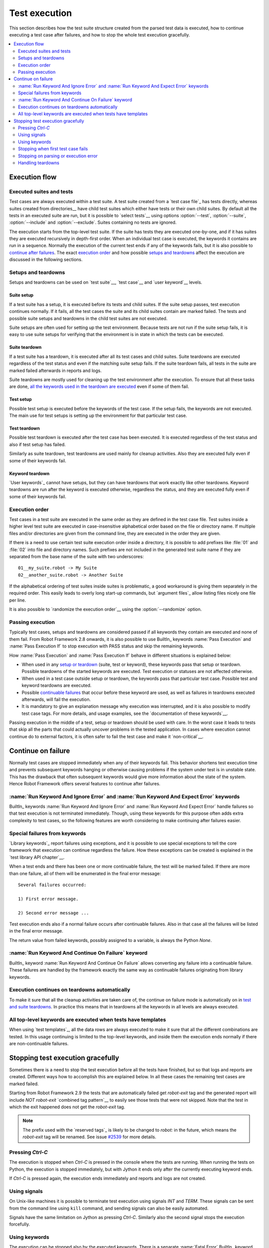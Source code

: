 Test execution
==============

This section describes how the test suite structure created from the parsed
test data is executed, how to continue executing a test case after failures,
and how to stop the whole test execution gracefully.

.. contents::
   :depth: 2
   :local:

Execution flow
--------------

Executed suites and tests
~~~~~~~~~~~~~~~~~~~~~~~~~

Test cases are always executed within a test suite. A test suite
created from a `test case file`_ has tests directly, whereas suites
created from directories__ have child test suites which either have
tests or their own child suites. By default all the tests in an
executed suite are run, but it is possible to `select tests`__ using
options :option:`--test`, :option:`--suite`, :option:`--include` and
:option:`--exclude`. Suites containing no tests are ignored.

The execution starts from the top-level test suite. If the suite has
tests they are executed one-by-one, and if it has suites they are
executed recursively in depth-first order. When an individual test
case is executed, the keywords it contains are run in a
sequence. Normally the execution of the current test ends if any
of the keywords fails, but it is also possible to
`continue after failures`__. The exact `execution order`_ and how
possible `setups and teardowns`_ affect the execution are discussed
in the following sections.

__ `Test suite directories`_
__ `Selecting test cases`_
__ `Continue on failure`_


Setups and teardowns
~~~~~~~~~~~~~~~~~~~~

Setups and teardowns can be used on `test suite`__, `test case`__ and
`user keyword`__ levels.

__ `Test setup and teardown`_
__ `Suite setup and teardown`_
__ `User keyword teardown`_

Suite setup
'''''''''''

If a test suite has a setup, it is executed before its tests and child
suites. If the suite setup passes, test execution continues
normally. If it fails, all the test cases the suite and its child
suites contain are marked failed. The tests and possible suite setups
and teardowns in the child test suites are not executed.

Suite setups are often used for setting up the test environment.
Because tests are not run if the suite setup fails, it is easy to use
suite setups for verifying that the environment is in state in which the
tests can be executed.

Suite teardown
''''''''''''''

If a test suite has a teardown, it is executed after all its test
cases and child suites. Suite teardowns are executed regardless of the
test status and even if the matching suite setup fails. If the suite
teardown fails, all tests in the suite are marked failed afterwards in
reports and logs.

Suite teardowns are mostly used for cleaning up the test environment
after the execution. To ensure that all these tasks are done, `all the
keywords used in the teardown are executed`__ even if some of them
fail.

__ `Continue on failure`_

Test setup
''''''''''

Possible test setup is executed before the keywords of the test case.
If the setup fails, the keywords are not executed. The main use
for test setups is setting up the environment for that particular test
case.

Test teardown
'''''''''''''

Possible test teardown is executed after the test case has been
executed. It is executed regardless of the test status and also
if test setup has failed.

Similarly as suite teardown, test teardowns are used mainly for
cleanup activities. Also they are executed fully even if some of their
keywords fail.

Keyword teardown
''''''''''''''''

`User keywords`_ cannot have setups, but they can have teardowns that work
exactly like other teardowns. Keyword teardowns are run after the keyword is
executed otherwise, regardless the status, and they are executed fully even
if some of their keywords fail.

Execution order
~~~~~~~~~~~~~~~

Test cases in a test suite are executed in the same order as they are defined
in the test case file. Test suites inside a higher level test suite are
executed in case-insensitive alphabetical order based on the file or directory
name. If multiple files and/or directories are given from the command line,
they are executed in the order they are given.

If there is a need to use certain test suite execution order inside a
directory, it is possible to add prefixes like :file:`01` and
:file:`02` into file and directory names. Such prefixes are not
included in the generated test suite name if they are separated from
the base name of the suite with two underscores::

   01__my_suite.robot -> My Suite
   02__another_suite.robot -> Another Suite

If the alphabetical ordering of test suites inside suites is
problematic, a good workaround is giving them separately in the
required order. This easily leads to overly long start-up commands,
but `argument files`_ allow listing files nicely one file per line.

It is also possible to `randomize the execution order`__ using
the :option:`--randomize` option.

__ `Randomizing execution order`_

Passing execution
~~~~~~~~~~~~~~~~~

Typically test cases, setups and teardowns are considered passed if
all keywords they contain are executed and none of them fail. From
Robot Framework 2.8 onwards, it is also possible to use BuiltIn_ keywords
:name:`Pass Execution` and :name:`Pass Execution If` to stop execution with
PASS status and skip the remaining keywords.

How :name:`Pass Execution` and :name:`Pass Execution If` behave
in different situations is explained below:

- When used in any `setup or teardown`__ (suite, test or keyword), these
  keywords pass that setup or teardown. Possible teardowns of the started
  keywords are executed. Test execution or statuses are not affected otherwise.

- When used in a test case outside setup or teardown, the keywords pass that
  particular test case. Possible test and keyword teardowns are executed.

- Possible `continuable failures`__ that occur before these keyword are used,
  as well as failures in teardowns executed afterwards, will fail the execution.

- It is mandatory to give an explanation message
  why execution was interrupted, and it is also possible to
  modify test case tags. For more details, and usage examples, see the
  `documentation of these keywords`__.

Passing execution in the middle of a test, setup or teardown should be
used with care. In the worst case it leads to tests that skip all the
parts that could actually uncover problems in the tested application.
In cases where execution cannot continue do to external factors,
it is often safer to fail the test case and make it `non-critical`__.

__ `Setups and teardowns`_
__ `Continue on failure`_
__ `BuiltIn`_
__ `Setting criticality`_

Continue on failure
-------------------

Normally test cases are stopped immediately when any of their keywords
fail. This behavior shortens test execution time and prevents
subsequent keywords hanging or otherwise causing problems if the
system under test is in unstable state. This has the drawback that often
subsequent keywords would give more information about the state of the
system. Hence Robot Framework offers several features to continue after
failures.

:name:`Run Keyword And Ignore Error` and :name:`Run Keyword And Expect Error` keywords
~~~~~~~~~~~~~~~~~~~~~~~~~~~~~~~~~~~~~~~~~~~~~~~~~~~~~~~~~~~~~~~~~~~~~~~~~~~~~~~~~~~~~~

BuiltIn_ keywords :name:`Run Keyword And Ignore Error` and :name:`Run
Keyword And Expect Error` handle failures so that test execution is not
terminated immediately. Though, using these keywords for this purpose
often adds extra complexity to test cases, so the following features are
worth considering to make continuing after failures easier.

Special failures from keywords
~~~~~~~~~~~~~~~~~~~~~~~~~~~~~~

`Library keywords`_ report failures using exceptions, and it is
possible to use special exceptions to tell the core framework that
execution can continue regardless the failure. How these exceptions
can be created is explained in the `test library API chapter`__.

When a test ends and there has been one or more continuable failure,
the test will be marked failed. If there are more than one failure,
all of them will be enumerated in the final error message::

  Several failures occurred:

  1) First error message.

  2) Second error message ...

Test execution ends also if a normal failure occurs after continuable
failures. Also in that case all the failures will be listed in the
final error message.

The return value from failed keywords, possibly assigned to a
variable, is always the Python `None`.

__ `Continuing test execution despite of failures`_

:name:`Run Keyword And Continue On Failure` keyword
~~~~~~~~~~~~~~~~~~~~~~~~~~~~~~~~~~~~~~~~~~~~~~~~~~~

BuiltIn_ keyword :name:`Run Keyword And Continue On Failure` allows
converting any failure into a continuable failure. These failures are
handled by the framework exactly the same way as continuable failures
originating from library keywords.

Execution continues on teardowns automatically
~~~~~~~~~~~~~~~~~~~~~~~~~~~~~~~~~~~~~~~~~~~~~~

To make it sure that all the cleanup activities are taken care of, the
continue on failure mode is automatically on in `test and suite
teardowns`__. In practice this means that in teardowns all the
keywords in all levels are always executed.

__ `Setups and teardowns`_

All top-level keywords are executed when tests have templates
~~~~~~~~~~~~~~~~~~~~~~~~~~~~~~~~~~~~~~~~~~~~~~~~~~~~~~~~~~~~~

When using `test templates`_, all the data rows are always executed to
make it sure that all the different combinations are tested. In this
usage continuing is limited to the top-level keywords, and inside them
the execution ends normally if there are non-continuable failures.

Stopping test execution gracefully
----------------------------------

Sometimes there is a need to stop the test execution before all the tests
have finished, but so that logs and reports are created. Different ways how
to accomplish this are explained below. In all these cases the remaining
test cases are marked failed.

Starting from Robot Framework 2.9 the tests that are automatically failed get
`robot-exit` tag and the generated report will include `NOT robot-exit`
`combined tag pattern`__ to easily see those tests that were not skipped. Note
that the test in which the exit happened does not get the `robot-exit` tag.

.. note:: The prefix used with the `reserved tags`_ is likely to be changed
          to `robot:` in the future, which means the `robot-exit` tag will be
          renamed. See issue `#2539`__ for more details.

__ `Generating combined tag statistics`_
__ https://github.com/robotframework/robotframework/issues/2539

Pressing `Ctrl-C`
~~~~~~~~~~~~~~~~~

The execution is stopped when `Ctrl-C` is pressed in the console
where the tests are running. When running the tests on Python, the
execution is stopped immediately, but with Jython it ends only after
the currently executing keyword ends.

If `Ctrl-C` is pressed again, the execution ends immediately and
reports and logs are not created.

Using signals
~~~~~~~~~~~~~

On Unix-like machines it is possible to terminate test execution
using signals `INT` and `TERM`. These signals can be sent
from the command line using ``kill`` command, and sending signals can
also be easily automated.

Signals have the same limitation on Jython as pressing `Ctrl-C`.
Similarly also the second signal stops the execution forcefully.

Using keywords
~~~~~~~~~~~~~~

The execution can be stopped also by the executed keywords. There is a
separate :name:`Fatal Error` BuiltIn_ keyword for this purpose, and
custom keywords can use `fatal exceptions`__ when they fail.

__ `Stopping test execution`_

Stopping when first test case fails
~~~~~~~~~~~~~~~~~~~~~~~~~~~~~~~~~~~

If option :option:`--exitonfailure (-X)` is used, test execution stops
immediately if any `critical test`_ fails. The remaining tests are marked
as failed without actually executing them.

.. note:: The short option :option:`-X` is new in Robot Framework 3.0.1.

Stopping on parsing or execution error
~~~~~~~~~~~~~~~~~~~~~~~~~~~~~~~~~~~~~~

Robot Framework separates *failures* caused by failing keywords from *errors*
caused by, for example, invalid settings or failed test library imports.
By default these errors are reported as `test execution errors`__, but errors
themselves do not fail tests or affect execution otherwise. If
:option:`--exitonerror` option is used, however, all such errors are considered
fatal and execution stopped so that remaining tests are marked failed. With
parsing errors encountered before execution even starts, this means that no
tests are actually run.

.. note:: :option:`--exitonerror` is new in Robot Framework 2.8.6.

__ `Errors and warnings during execution`_

Handling teardowns
~~~~~~~~~~~~~~~~~~

By default teardowns of the tests and suites that have been started are
executed even if the test execution is stopped using one of the methods
above. This allows clean-up activities to be run regardless how execution
ends.

It is also possible to skip teardowns when execution is stopped by using
:option:`--skipteardownonexit` option. This can be useful if, for example,
clean-up tasks take a lot of time.
